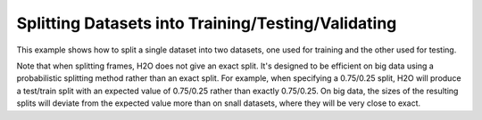 Splitting Datasets into Training/Testing/Validating 
---------------------------------------------------

This example shows how to split a single dataset into two datasets, one used for training and the other used for testing. 

Note that when splitting frames, H2O does not give an exact split. It's designed to be efficient on big data using a probabilistic splitting method rather than an exact split. For example, when specifying a 0.75/0.25 split, H2O will produce a test/train split with an expected value of 0.75/0.25 rather than exactly 0.75/0.25. On big data, the sizes of the resulting splits will deviate from the expected value more than on snall datasets, where they will be very close to exact.

.. example-code::
   .. code-block:: r
   
	library(h2o)
	h2o.init()
	
	# Import the prostate dataset
	prostate.hex <- h2o.importFile(path = "http://h2o-public-test-data.s3.amazonaws.com/smalldata/prostate/prostate.csv", destination_frame = "prostate.hex")
	print(dim(prostate.hex))
	[1] 380   9 
	
	# Split dataset giving the training dataset 75% of the data
	prostate.split <- h2o.splitFrame(data=prostate.hex, ratios=0.75)
	print(dim(prostate.split[[1]]))
	[1] 291   9
	print(dim(prostate.split[[2]]))
	[1] 89  9
	
	# Create a training set from the 1st dataset in the split
	prostate.train <- prostate.split[[1]]
	
	# Create a testing set from the 2nd dataset in the split
	prostate.test <- prostate.split[[2]]
	
	# Generate a GLM model using the training dataset. x represesnts the predictor column, and y represents the target index.
	prostate.glm <- h2o.glm(y = "CAPSULE", 
	                        x = c("AGE", "RACE", "PSA", "DCAPS"), 
	                        training_frame=prostate.train, 
	                        family="binomial", 
	                        nfolds=10, 
	                        alpha=0.5)
	
	# Predict using the GLM model and the testing dataset
	pred = h2o.predict(object=prostate.glm, newdata=prostate.test)
	
	# View a summary of the prediction with a probability of TRUE
	summary(pred$p1, exact_quantiles=TRUE)
	p1
	Min.   :0.1560
	1st Qu.:0.2954
	Median :0.3535
	Mean   :0.4111
	3rd Qu.:0.4369
	Max.   :0.9989 

   .. code-block:: python

	import h2o
	from h2o.estimators.glm import H2OGeneralizedLinearEstimator
	h2o.init()
	
	# Import the prostate dataset
	prostate = "http://h2o-public-test-data.s3.amazonaws.com/smalldata/prostate/prostate.csv"
	prostate_df = h2o.import_file(path=prostate)
	
	# Split the data into Train/Test/Validation with Train having 70% and test and validation 15% each
	train,test,valid = prostate_df.split_frame(ratios=[.7, .15])
	
	# Generate a GLM model using the training dataset
	glm_classifier = H2OGeneralizedLinearEstimator(family="binomial", nfolds=10, alpha=0.5)
	glm_classifier.train(y="CAPSULE", x=["AGE", "RACE", "PSA", "DCAPS"], training_frame=train)
	
	# Predict using the GLM model and the testing dataset
	predict = glm_classifier.predict(test)
	
	# View a summary of the prediction
	predict.head()
	  predict        p0        p1
	---------  --------  --------
	        1  0.366189  0.633811
	        1  0.351269  0.648731
	        1  0.69012   0.30988
	        0  0.762335  0.237665
	        1  0.680127  0.319873
	        1  0.687736  0.312264
	        1  0.676753  0.323247
	        1  0.685876  0.314124
	        1  0.707027  0.292973
	        0  0.74706   0.25294
	
	[10 rows x 3 columns]
